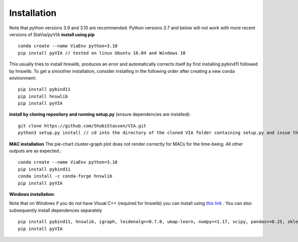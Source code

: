 Installation
=============
Note that python versions 3.9 and 3.10 are recommended. Python versions 3.7 and below will not work with more recent versions of StaVia/pyVIA
**install using pip** ::
  
  conda create --name ViaEnv python=3.10 
  pip install pyVIA // tested on linux Ubuntu 16.04 and Windows 10

This usually tries to install hnswlib, produces an error and automatically corrects itself by first installing pybind11 followed by hnswlib. To get a smoother installation, consider installing in the following order after creating a new conda environment::
  
  pip install pybind11
  pip install hnswlib
  pip install pyVIA
           
**install by cloning repository and running setup.py** (ensure dependencies are installed)::

  git clone https://github.com/ShobiStassen/VIA.git 
  python3 setup.py install // cd into the directory of the cloned VIA folder containing setup.py and issue this command


**MAC installation** 
The pie-chart cluster-graph plot does not render correctly for MACs for the time-being. All other outputs are as expected.::

  conda create --name ViaEnv python=3.10 
  pip install pybind11
  conda install -c conda-forge hnswlib
  pip install pyVIA


**Windows installation**::

Note that on Windows if you do not have Visual C++ (required for hnswlib) you can install using `this link <https://www.scivision.dev/python-windows-visual-c-14-required/>`_ . You can also subsequently install dependences separately ::

  pip install pybind11, hnswlib, igraph, leidenalg>=0.7.0, umap-learn, numpy>=1.17, scipy, pandas>=0.25, sklearn, termcolor, pygam, phate, matplotlib,scanpy
  pip install pyVIA





